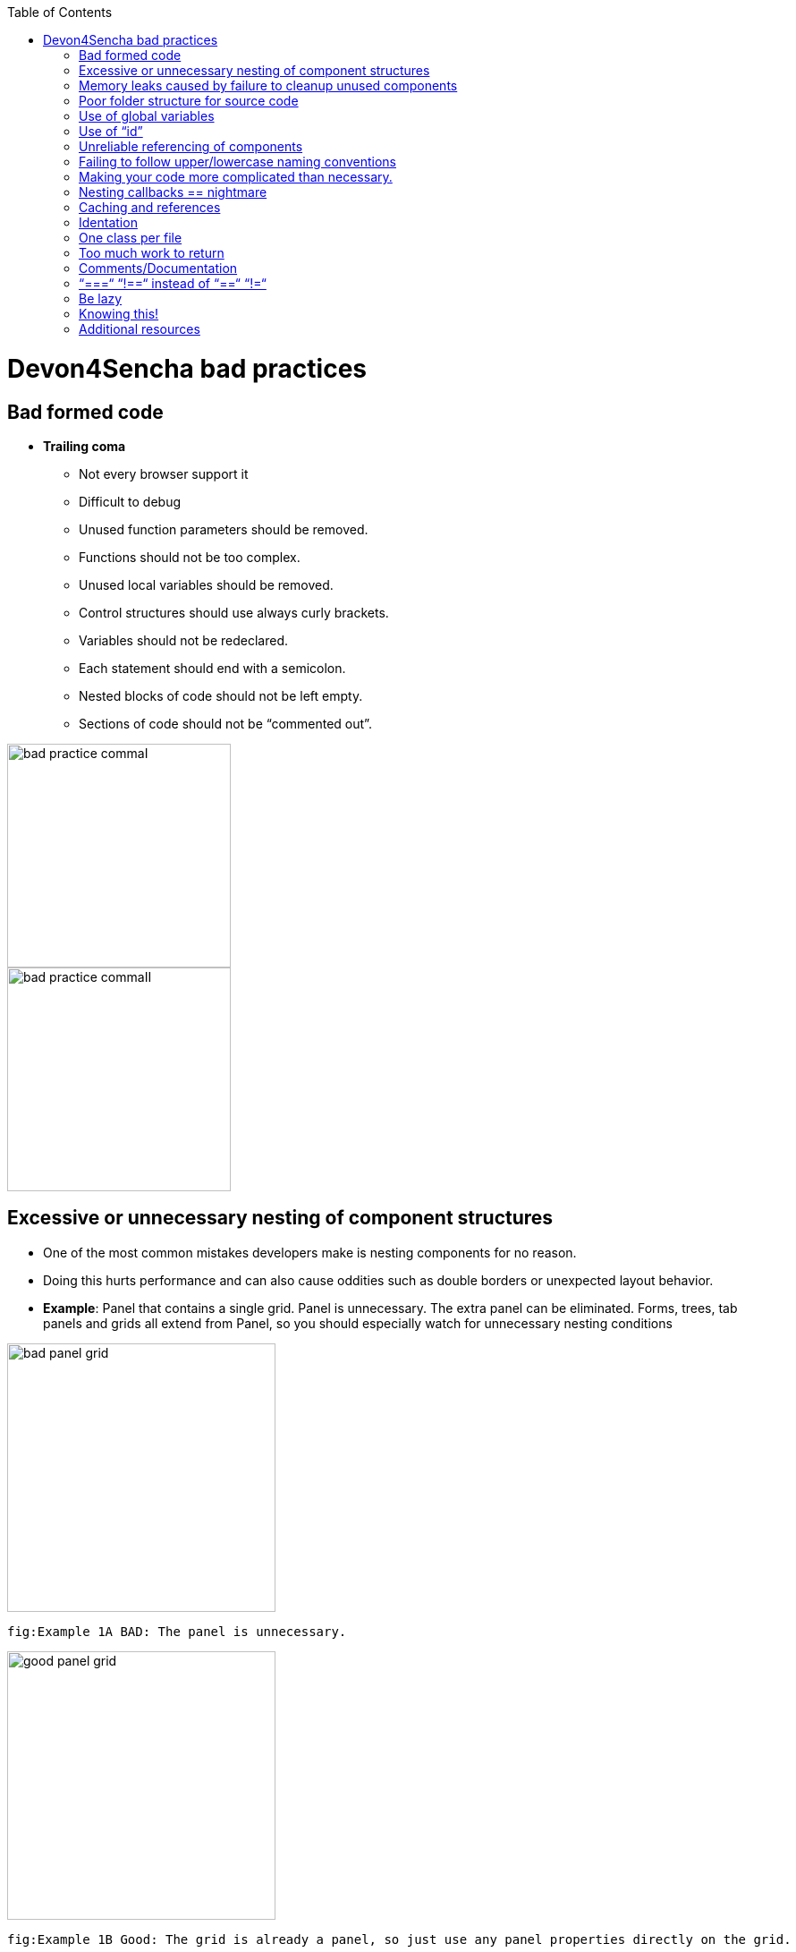 :toc: macro
toc::[]

= Devon4Sencha bad practices

== Bad formed code
- *Trailing coma*
* Not every browser support it
* Difficult to debug
* Unused function parameters should be removed.
* Functions should not be too complex.
* Unused local variables should be removed.
* Control structures should use always curly brackets.
* Variables should not be redeclared.
* Each statement should end with a semicolon.
* Nested blocks of code should not be left empty.
* Sections of code should not be “commented out”.

image::images/devon4sencha-badPractices/bad-practice-commaI.png[,width="250",Bad Practices Comma]

image::images/devon4sencha-badPractices/bad-practice-commaII.png[,width="250",Bad Practices Comma]

== Excessive or unnecessary nesting of component structures

* One of the most common mistakes developers make is nesting components for no reason.

* Doing this hurts performance and can also cause oddities such as double borders or unexpected layout behavior.

* **Example**: Panel that contains a single grid. Panel is unnecessary.  The extra panel can be eliminated.  Forms, trees, tab panels and grids all extend from Panel, so you should especially watch for unnecessary nesting conditions

image::images/devon4sencha-badPractices/bad-panel-grid.png[,width="300",Bad Panel Grid]

    fig:Example 1A BAD: The panel is unnecessary.

image::images/devon4sencha-badPractices/good-panel-grid.png[,width="300",Good Panel Grid]    
    fig:Example 1B Good: The grid is already a panel, so just use any panel properties directly on the grid.
    
    

== Memory leaks caused by failure to cleanup unused components 

* *Why my app is getting slower and slower?.*
* *Failure to cleanup unused components as user navigates.*

* Each time user right-clicks on a grid row
a new context menu is created.

* If the user keeps this app open and clicks
hundreds of times, hundreds of context menus
will never be destroyed.

* To the developer and user, the apps “looks”
visually correct because only the last context menu
created is seen on the page.

* Memory utilization will keep increasing
Slower operation / browser crash.

image::images/devon4sencha-badPractices/unused-components.png[,width="450",Unused Components]

- *Better solution*
* Context menu is created once when grid
Is initialized and is simply reused each time.
* However, if the grid is destroyed, the context
Menu will still exist.

image::images/devon4sencha-badPractices/unused-components-solution.png[,width="450",Unused Components solution]

- *Best solution*
* Context menu is destroyed when the grid is destroyed.

image::images/devon4sencha-badPractices/unused-components-Best-solution.png[,width="450",Unused Components Best solution]


== Poor folder structure for source code
* Doesn’t affect performance or operation, but it makes it difficult to follow the structure of the app.

fig: Poor folder structure.

image::images/devon4sencha-badPractices/poor-folder-stucture.png[,width="200",Poor folder structure]

fig: Folder structure to follow.

image::images/devon4sencha-badPractices/good-folder-stucture.png[,width="200",good folder structure]

== Use of global variables
* Name collisions and hard to debug.
* We should hold “properties” in a class and then reference them with getters and setters.

    Instead of 

image::images/devon4sencha-badPractices/global-variable-III.png[,width="200",Global variable]

    We use 
    
    
image::images/devon4sencha-badPractices/global-variable-IV.png[,width="200",Global variable]

image::images/devon4sencha-badPractices/global-variable-v.png[,width="200",Global variable]

image::images/devon4sencha-badPractices/global-variable-I.png[,width="200",Global variable]

image::images/devon4sencha-badPractices/global-variable-II.png[,width="200",Global variable]

== Use of “id”
* Use of id’s on components is not recommended.
* Each id must be unique.

image::images/devon4sencha-badPractices/use-of-id-I.png[,width="300",Use of Id]

* Replace by “itemId” Resolves the name conflict and we can
still get a reference to the component.

image::images/devon4sencha-badPractices/replace-by-itemId-I.png[,width="200",replace by Item Id]

image::images/devon4sencha-badPractices/replace-by-itemId-II.png[,width="300",replace by Item Id]

== Unreliable referencing of components
* Code that relies on component positioning in order to get a reference.

* It should be avoided as the code can easily be broken if any items are added, removed or nested within a different
component.

image::images/devon4sencha-badPractices/unreliable-reference.png[,width="300",Unreliable reference]

image::images/devon4sencha-badPractices/unreliable-reference-correction.png[,width="300",Unreliable reference Correction]

== Failing to follow upper/lowercase naming conventions
* Avoid confusion and keep your code clean.
* Additionally, if you are firing any custom events, the name of the event should be all lowercase.

 fig: Wrong upper lower naming convention.
 
image::images/devon4sencha-badPractices/upper-lower-naming-convention.png[,width="300",upper lower naming convention]


    fig: Correct upper lower naming convention .

image::images/devon4sencha-badPractices/upper-lower-naming-convention-correction.png[,width="300",upper lower naming convention correction]

== Making your code more complicated than necessary.
* Each value is loaded individually.

image::images/devon4sencha-badPractices/complecated-code.png[,width="300",complecated-code]

* Use “loadRecord” method.
* Review all of a component’s methods and examples to make sure you are using simple and proper techniques.

image::images/devon4sencha-badPractices/load-record.png[,width="300",load-record]

== Nesting callbacks == nightmare
* Pyramidal code.
* Will cost problems in the future.
* Difficult to
- Read
- Comprehend
- Follow
- Debug

image::images/devon4sencha-badPractices/nesting-callbacks.png[,width="300",nesting callbacks]

* Use “scope”.

image::images/devon4sencha-badPractices/nesting-callbacks-scope.png[,width="300",nesting callbacks scope]

== Caching and references
* Wrong use of object references.
- Loop accessing an object.
- Repetition of accessing to the object.
- Use references! 1)Store object in a variable.2)Improvement of application performance.


* Avoid using:
- document.getElementById()
- Ext.getCmp()
- and other global queries.

* jsPerf
- JavaScript performance playground.
- Aims to provide an easy way to create and share test cases, comparing the performance of different JavaScript snippets by running benchmarks.

image::images/devon4sencha-badPractices/caching-and-references-I.png[,width="300",caching-and-references-I]

image::images/devon4sencha-badPractices/caching-and-references-II.png[,width="300",caching-and-references-II]

== Identation
* Code impossible to follow
- Too much!
- Inconsistent
- Waste

image::images/devon4sencha-badPractices/Improperly-idented-code.png[,width="300",Improperly-idented-code]


* Always code for readability.

image::images/devon4sencha-badPractices/indented-code.png[,width="300",indented-code]

== One class per file
* Avoid files with more than 1000 lines of code.
- Difficult to maintain.
- Organize your file system.
- Files and folders should match namespacing.
- Follow architectural pattern (MVC or MVVM).
- Abstraction!
- Development loader / Production builder.

image::images/devon4sencha-badPractices/one-class-per-file.png[,width="300",indented-code]

== Too much work to return
* Make it easy!

image::images/devon4sencha-badPractices/too-much-work-I.png[,width="300",too-much-work-I]

image::images/devon4sencha-badPractices/too-much-work-II.png[,width="300",too-much-work-II]

image::images/devon4sencha-badPractices/too-much-work-III.png[,width="300",too-much-work-III]

== Comments/Documentation

* Bad practice
- No comments
- Variables with unmeaningful names
- Impossible to figure out what the is the intent of this code.

image::images/devon4sencha-badPractices/comments-documentation-I.png[,width="300",comments-documentation-I]

* Best practice
- Comment top-level structures.
- Use meaningful names : “Self-commenting” code.
- Add notes whenever logic is not obvious.

* Build your docs into a searchable tool.
- JSDuck – https://github.com/senchalabs/jsduck/wiki[https://github.com/senchalabs/jsduck/wiki]
- API documentation generator for Sencha.

image::images/devon4sencha-badPractices/js-duck.png[,width="300",js-duck]

== “===“ “!==“ instead of “==“ “!=“

* Comparator operations
- When you receive data in a json structure and you are not sure about what you are getting you should be more restrictive.

image::images/devon4sencha-badPractices/comparator-operation.png[,width="300",comparator-operation]

== Be lazy

* Bad practice: Initialization of all three panels.

image::images/devon4sencha-badPractices/be-lazy-badPractice.png[,width="200",be-lazy-badPractice]

* Best practice
- Lazy initialization: Add items/views only when necessary
- Lazy rendering: Save the browser some time!
- Reuse things: Save yourself some time!

image::images/devon4sencha-badPractices/bill-gate-says.png[,width="200",bill-gate-says]

== Knowing this!

* This

- Describes the actual object application is executing.
- Defines context and scope.

* Two rules for this:
1. When a function is executed via a *var* reference, the default execution context (“this”) is *window*

2. When a function is executed via an object key,the execution context (“this”) is the object.

image::images/devon4sencha-badPractices/knowing-this-I.png[,width="200",knowing-this-I]

image::images/devon4sencha-badPractices/knowing-this-II.png[,width="200",knowing-this-II]

== Additional resources


* “Maintainable JavaScript” by Nicholas Zacha
-  http://www.slideshare.net/nzakas/maintainable-javascript-2012

* “Code Conventions for JS” by Douglass Crockford
-  http://javascript.crockford.com/code.html

* “JavaScript Performance Tips & Tricks” by Grgur Grisogono
-  http://moduscreate.com/javascript-performance-tips-tricks/
